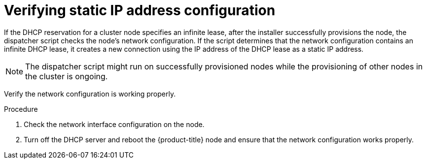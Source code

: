 // This is included in the following assemblies:
//
// installing/installing_bare_metal_ipi/ipi-install-installation-workflow.adoc

[id="verifying-static-ip-address-configuration_{context}"]
= Verifying static IP address configuration

[role="_abstract"]
If the DHCP reservation for a cluster node specifies an infinite lease, after the installer successfully provisions the node, the dispatcher script checks the node's network configuration. If the script determines that the network configuration contains an infinite DHCP lease, it creates a new connection using the IP address of the DHCP lease as a static IP address.

[NOTE]
====
The dispatcher script might run on successfully provisioned nodes while the provisioning of other nodes in the cluster is ongoing.
====

Verify the network configuration is working properly.

.Procedure

. Check the network interface configuration on the node.

. Turn off the DHCP server and reboot the {product-title} node and ensure that the network configuration works properly.
